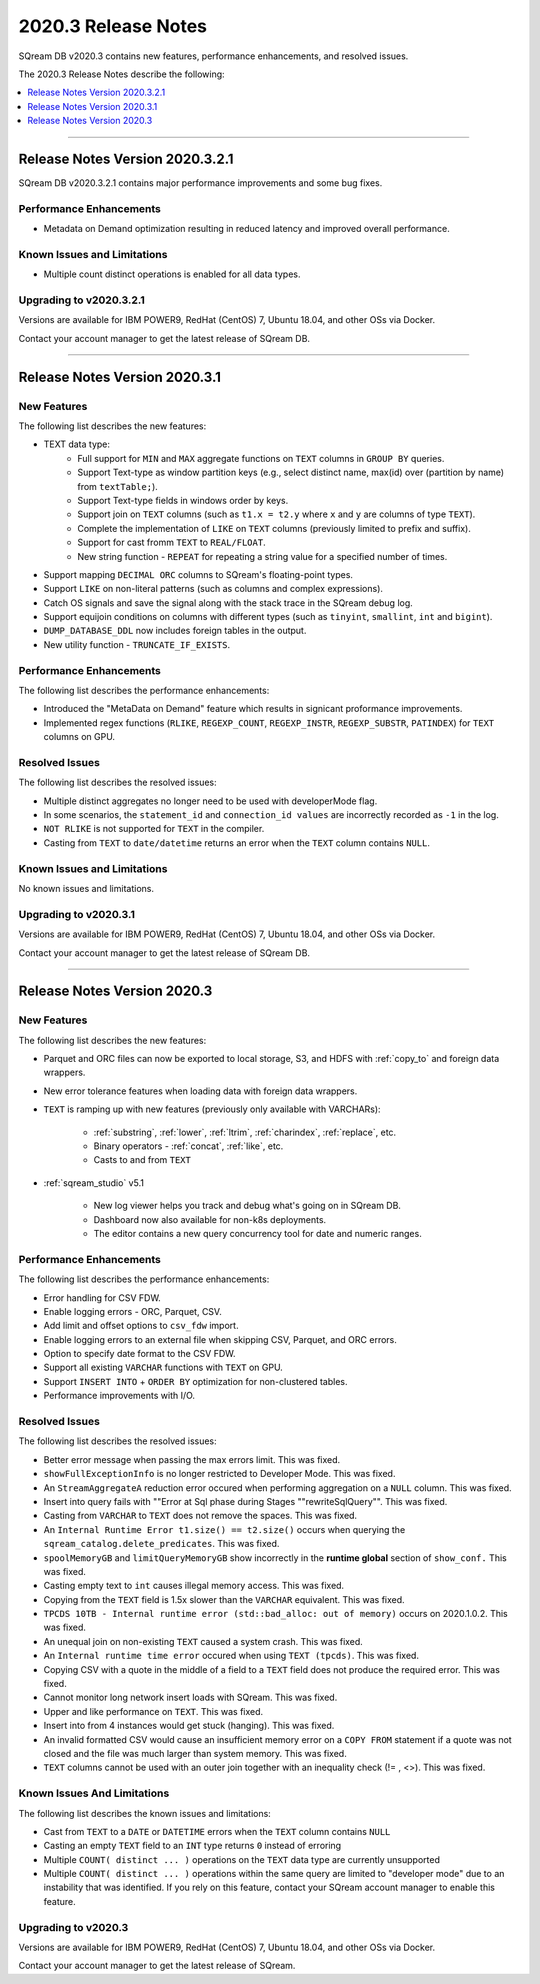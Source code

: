 .. _2020.3:

**************************
2020.3 Release Notes
**************************
SQream DB v2020.3 contains new features, performance enhancements, and resolved issues.

The 2020.3 Release Notes describe the following:

.. contents:: 
   :local:
   :depth: 1


::::

Release Notes Version 2020.3.2.1
==============
SQream DB v2020.3.2.1 contains major performance improvements and some bug fixes.

Performance Enhancements
-------------
* Metadata on Demand optimization resulting in reduced latency and improved overall performance.


Known Issues and Limitations
-------------
* Multiple count distinct operations is enabled for all data types.

Upgrading to v2020.3.2.1
-------------

Versions are available for IBM POWER9, RedHat (CentOS) 7, Ubuntu 18.04, and other OSs via Docker.

Contact your account manager to get the latest release of SQream DB.



::::



Release Notes Version 2020.3.1
=================
New Features
-------------
The following list describes the new features:


* TEXT data type:
   * Full support for ``MIN`` and ``MAX`` aggregate functions on ``TEXT`` columns in ``GROUP BY`` queries.
   * Support Text-type as window partition keys (e.g., select distinct name, max(id) over (partition by name) from ``textTable;``).
   * Support Text-type fields in windows order by keys.
   * Support join on ``TEXT`` columns (such as ``t1.x = t2.y`` where ``x`` and ``y`` are columns of type ``TEXT``).
   * Complete the implementation of ``LIKE`` on ``TEXT`` columns (previously limited to prefix and suffix).
   * Support for cast fromm ``TEXT`` to ``REAL/FLOAT``.
   * New string function - ``REPEAT`` for repeating a string value for a specified number of times.
   
* Support mapping ``DECIMAL ORC`` columns to SQream's floating-point types.
   
* Support ``LIKE`` on non-literal patterns (such as columns and complex expressions).

* Catch OS signals and save the signal along with the stack trace in the SQream debug log.

* Support equijoin conditions on columns with different types (such as ``tinyint``, ``smallint``, ``int`` and ``bigint``).

* ``DUMP_DATABASE_DDL`` now includes foreign tables in the  output.

* New utility function - ``TRUNCATE_IF_EXISTS``.


Performance Enhancements
-------------
The following list describes the performance enhancements:


* Introduced the "MetaData on Demand" feature which results in signicant proformance improvements.

* Implemented regex functions (``RLIKE``, ``REGEXP_COUNT``, ``REGEXP_INSTR``, ``REGEXP_SUBSTR``, ``PATINDEX``) for ``TEXT`` columns on GPU.


Resolved Issues
-------------
The following list describes the resolved issues:


* Multiple distinct aggregates no longer need to be used with developerMode flag.
* In some scenarios, the ``statement_id`` and ``connection_id values`` are incorrectly recorded as ``-1`` in the log.
* ``NOT RLIKE`` is not supported for ``TEXT`` in the compiler.
* Casting from ``TEXT`` to ``date/datetime`` returns an error when the ``TEXT`` column contains ``NULL``.


Known Issues and Limitations
-------------
No known issues and limitations.


Upgrading to v2020.3.1
----------------

Versions are available for IBM POWER9, RedHat (CentOS) 7, Ubuntu 18.04, and other OSs via Docker.

Contact your account manager to get the latest release of SQream DB.


::::

Release Notes Version 2020.3
=================


New Features
----------
The following list describes the new features:


* Parquet and ORC files can now be exported to local storage, S3, and HDFS with :ref:`copy_to` and foreign data wrappers.

* New error tolerance features when loading data with foreign data wrappers.

* ``TEXT`` is ramping up with new features (previously only available with VARCHARs):

    * :ref:`substring`, :ref:`lower`, :ref:`ltrim`, :ref:`charindex`, :ref:`replace`, etc.

    * Binary operators - :ref:`concat`, :ref:`like`, etc.

    * Casts to and from ``TEXT``

* :ref:`sqream_studio` v5.1
     
     * New log viewer helps you track and debug what's going on in SQream DB.
     
     * Dashboard now also available for non-k8s deployments.
     
     * The editor contains a new query concurrency tool for date and numeric ranges.
     


Performance Enhancements
----------
The following list describes the performance enhancements:


* Error handling for CSV FDW.
* Enable logging errors - ORC, Parquet, CSV.
* Add limit and offset options to ``csv_fdw`` import.
* Enable logging errors to an external file when skipping CSV, Parquet, and ORC errors.
* Option to specify date format to the CSV FDW.
* Support all existing ``VARCHAR`` functions with ``TEXT`` on GPU.
* Support ``INSERT INTO`` + ``ORDER BY`` optimization for non-clustered tables.
* Performance improvements with I/O.

Resolved Issues
---------------
The following list describes the resolved issues:


* Better error message when passing the max errors limit. This was fixed.
* ``showFullExceptionInfo`` is no longer restricted to Developer Mode. This was fixed.
* An ``StreamAggregateA`` reduction error occured when performing aggregation on a ``NULL`` column.  This was fixed.
* Insert into query fails with ""Error at Sql phase during Stages ""rewriteSqlQuery"". This was fixed.
* Casting from ``VARCHAR`` to ``TEXT`` does not remove the spaces. This was fixed.
* An ``Internal Runtime Error t1.size() == t2.size()`` occurs when querying the ``sqream_catalog.delete_predicates``.  This was fixed.
* ``spoolMemoryGB`` and ``limitQueryMemoryGB`` show incorrectly in the **runtime global** section of ``show_conf.``  This was fixed.
* Casting empty text to ``int`` causes illegal memory access. This was fixed.
* Copying from the ``TEXT`` field is 1.5x slower than the ``VARCHAR`` equivalent. This was fixed.
* ``TPCDS 10TB - Internal runtime error (std::bad_alloc: out of memory)`` occurs on 2020.1.0.2. This was fixed.
* An unequal join on non-existing ``TEXT`` caused a system crash.  This was fixed.
* An ``Internal runtime time error`` occured when using ``TEXT (tpcds)``.  This was fixed.
* Copying CSV with a quote in the middle of a field to a ``TEXT`` field does not produce the required error.  This was fixed.
* Cannot monitor long network insert loads with SQream. This was fixed.
* Upper and like performance on ``TEXT``. This was fixed.
* Insert into from 4 instances would get stuck (hanging).  This was fixed.
* An invalid formatted CSV would cause an insufficient memory error on a ``COPY FROM`` statement if a quote was not closed and the file was much larger than system memory. This was fixed.
* ``TEXT`` columns cannot be used with an outer join together with an inequality check (!= , <>). This was fixed.

Known Issues And Limitations
----------
The following list describes the known issues and limitations:


* Cast from ``TEXT`` to a ``DATE`` or ``DATETIME`` errors when the ``TEXT`` column contains ``NULL``

* Casting an empty ``TEXT`` field to an ``INT`` type returns ``0`` instead of erroring

* Multiple ``COUNT( distinct ... )`` operations on the ``TEXT`` data type are currently unsupported

* Multiple ``COUNT( distinct ... )`` operations within the same query are limited to "developer mode" due to an instability that was identified. If you rely on this feature, contact your SQream account manager to enable this feature.


Upgrading to v2020.3
----------

Versions are available for IBM POWER9, RedHat (CentOS) 7, Ubuntu 18.04, and other OSs via Docker.

Contact your account manager to get the latest release of SQream.
